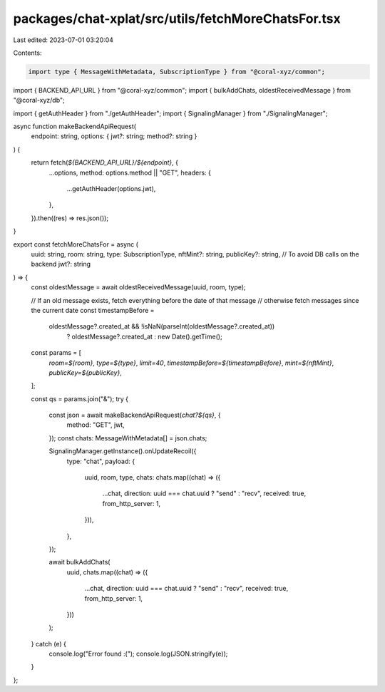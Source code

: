 packages/chat-xplat/src/utils/fetchMoreChatsFor.tsx
===================================================

Last edited: 2023-07-01 03:20:04

Contents:

.. code-block:: tsx

    import type { MessageWithMetadata, SubscriptionType } from "@coral-xyz/common";
import { BACKEND_API_URL } from "@coral-xyz/common";
import { bulkAddChats, oldestReceivedMessage } from "@coral-xyz/db";

import { getAuthHeader } from "./getAuthHeader";
import { SignalingManager } from "./SignalingManager";

async function makeBackendApiRequest(
  endpoint: string,
  options: { jwt?: string; method?: string }
) {
  return fetch(`${BACKEND_API_URL}/${endpoint}`, {
    ...options,
    method: options.method || "GET",
    headers: {
      ...getAuthHeader(options.jwt),
    },
  }).then((res) => res.json());
}

export const fetchMoreChatsFor = async (
  uuid: string,
  room: string,
  type: SubscriptionType,
  nftMint?: string,
  publicKey?: string, // To avoid DB calls on the backend
  jwt?: string
) => {
  const oldestMessage = await oldestReceivedMessage(uuid, room, type);

  // If an old message exists, fetch everything before the date of that message
  // otherwise fetch messages since the current date
  const timestampBefore =
    oldestMessage?.created_at && !isNaN(parseInt(oldestMessage?.created_at))
      ? oldestMessage?.created_at
      : new Date().getTime();

  const params = [
    `room=${room}`,
    `type=${type}`,
    `limit=40`,
    `timestampBefore=${timestampBefore}`,
    `mint=${nftMint}`,
    `publicKey=${publicKey}`,
  ];

  const qs = params.join("&");
  try {
    const json = await makeBackendApiRequest(`chat?${qs}`, {
      method: "GET",
      jwt,
    });
    const chats: MessageWithMetadata[] = json.chats;

    SignalingManager.getInstance().onUpdateRecoil({
      type: "chat",
      payload: {
        uuid,
        room,
        type,
        chats: chats.map((chat) => ({
          ...chat,
          direction: uuid === chat.uuid ? "send" : "recv",
          received: true,
          from_http_server: 1,
        })),
      },
    });

    await bulkAddChats(
      uuid,
      chats.map((chat) => ({
        ...chat,
        direction: uuid === chat.uuid ? "send" : "recv",
        received: true,
        from_http_server: 1,
      }))
    );
  } catch (e) {
    console.log("Error found :(");
    console.log(JSON.stringify(e));
  }
};


